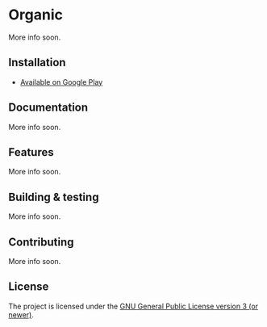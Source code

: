 [[http://spacemacs.org][file:https://cdn.rawgit.com/syl20bnr/spacemacs/442d025779da2f62fc86c2082703697714db6514/assets/spacemacs-badge.svg]]

* Organic

More info soon.

** Installation

- [[https://play.google.com/store/apps/details?id=com.from.chaos.to.organization.organic&hl=en][Available on Google Play]]

** Documentation

More info soon.

** Features

More info soon.

** Building & testing

More info soon.

** Contributing

More info soon.

** License

The project is licensed under the [[https://github.com/orgzly/orgzly-android/blob/master/LICENSE][GNU General Public License version 3 (or newer)]].
